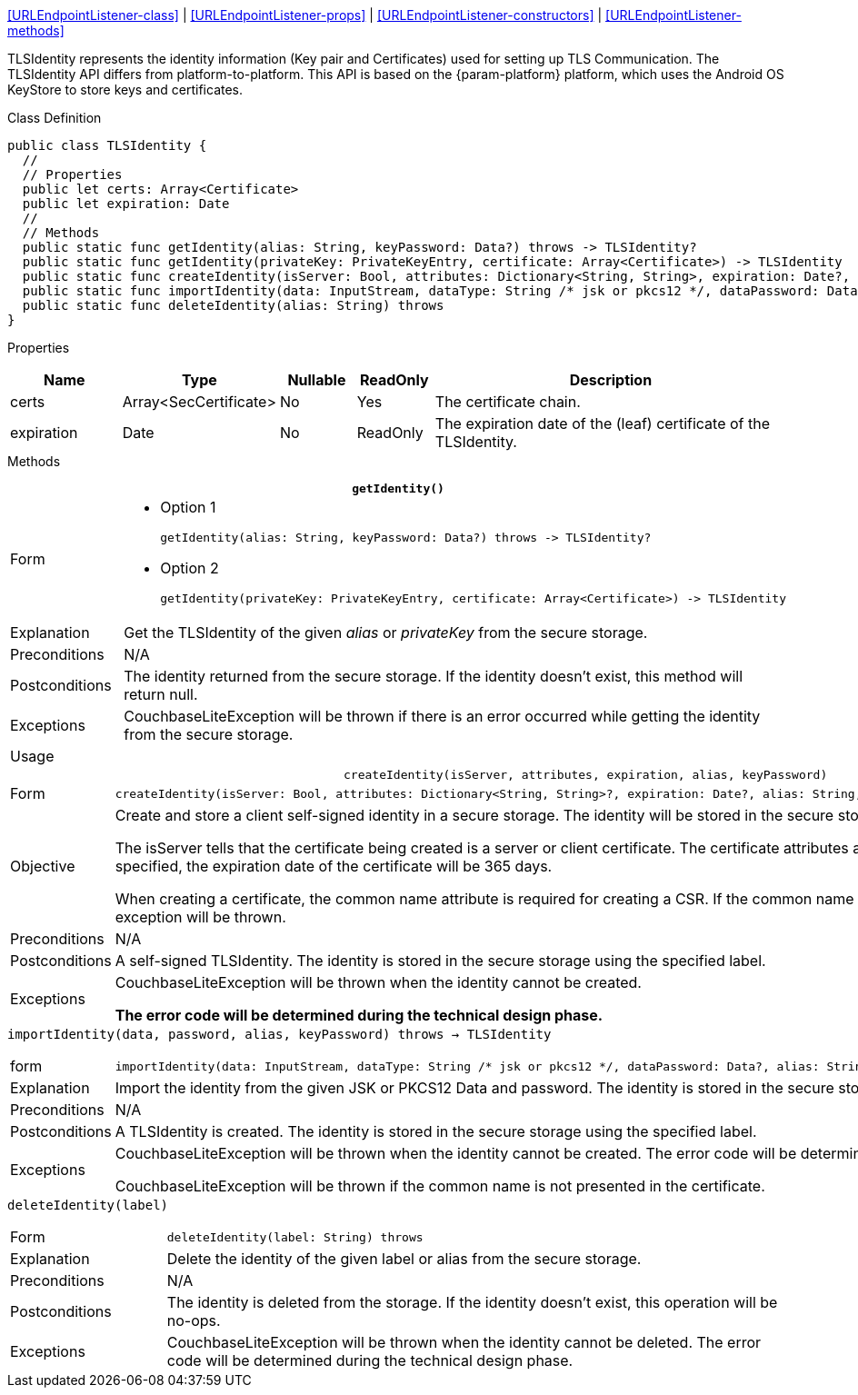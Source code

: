 
<<URLEndpointListener-class>> |
<<URLEndpointListener-props>> |
<<URLEndpointListener-constructors>> |
<<URLEndpointListener-methods>>

TLSIdentity represents the identity information (Key pair and Certificates) used for setting up TLS Communication.
The TLSIdentity API differs from platform-to-platform.
This API is based on the {param-platform} platform, which uses the Android OS KeyStore to store keys and certificates.

[#tlsidentity-class]
.Class Definition

[source, {source-language}]
----
public class TLSIdentity {
  //
  // Properties
  public let certs: Array<Certificate>
  public let expiration: Date
  //
  // Methods
  public static func getIdentity(alias: String, keyPassword: Data?) throws -> TLSIdentity?
  public static func getIdentity(privateKey: PrivateKeyEntry, certificate: Array<Certificate>) -> TLSIdentity
  public static func createIdentity(isServer: Bool, attributes: Dictionary<String, String>, expiration: Date?, alias: String, keyPassword: Data?) throws -> TLSIdentity
  public static func importIdentity(data: InputStream, dataType: String /* jsk or pkcs12 */, dataPassword: Data?, alias: String, keyPassword: Data?) throws -> TLSIdentity
  public static func deleteIdentity(alias: String) throws
}
----

[#tlsidentity-props]
.Properties
{empty}
// ^ need for heading to show in cross ref and here. [caption=] meant no heading appeared in xref
[cols="15,15,10,10,50"]
|===
|Name | Type |Nullable |ReadOnly |Description

|certs
|Array<SecCertificate>
|No
|Yes
|The certificate chain.

|expiration
|Date
|No
|ReadOnly
|The expiration date of the (leaf) certificate of the TLSIdentity.

|===

[#tlsidentity-methods]
.Methods
{empty}

.*`getIdentity()`*
[caption=]
[cols="20,80"]
|===

|Form
a|
* Option 1
+
[source, {source-language}]
----
getIdentity(alias: String, keyPassword: Data?) throws -> TLSIdentity?
----
* Option 2
+
[source, {source-language}]
----
getIdentity(privateKey: PrivateKeyEntry, certificate: Array<Certificate>) -> TLSIdentity
----

|Explanation
|Get the TLSIdentity of the given _alias_ or _privateKey_ from the secure storage.

|Preconditions
|N/A

|Postconditions
|The identity returned from the secure storage. If the identity doesn’t exist, this method will return null.

|Exceptions
|CouchbaseLiteException will be thrown if there is an error occurred while getting the identity from the secure storage.

|Usage
a|[source, {source-language}]
----
----

|===


.`createIdentity(isServer, attributes, expiration, alias, keyPassword)`
[caption=]
[cols="20,80"]
|===

|Form
a|[source, {source-language}]
----
createIdentity(isServer: Bool, attributes: Dictionary<String, String>?, expiration: Date?, alias: String, keyPassword: Data?) throws -> TLSIdentity
----

|Objective
|Create and store a client self-signed identity in a secure storage. The identity will be stored in the secure storage using the given label.

The isServer tells that the certificate being created is a server or client certificate. The certificate attributes are optional. If the expiration date is not specified, the expiration date of the certificate will be 365 days.

When creating a certificate, the common name attribute is required for creating a CSR. If the common name is not presented in the certificate, an exception will be thrown.

|Preconditions
|N/A

|Postconditions
|A self-signed TLSIdentity. The identity is stored in the secure storage using the specified label.

|Exceptions
|CouchbaseLiteException will be thrown when the identity cannot be created.

*The error code will be determined during the technical design phase.*

|===

.`importIdentity(data, password, alias, keyPassword) throws -> TLSIdentity`
{empty}
[caption=]
[cols="20,80"]
|===

|form
a|[source, {source-language}]
----
importIdentity(data: InputStream, dataType: String /* jsk or pkcs12 */, dataPassword: Data?, alias: String, keyPassword: Data?) throws -> TLSIdentity
----

|Explanation
|Import the identity from the given JSK or PKCS12 Data and password.
The identity is stored in the secure storage using the given alias.

|Preconditions
|N/A

|Postconditions
|A TLSIdentity is created. The identity is stored in the secure storage using the specified label.

|Exceptions
|CouchbaseLiteException will be thrown when the identity cannot be created. The error code will be determined during the technical design phase.

CouchbaseLiteException will be thrown if the common name is not presented in the certificate.

|===

.`deleteIdentity(label)`
{empty}
[caption=]
[cols="20,80"]
|===

|Form
a|[source, {source-language}]
----
deleteIdentity(label: String) throws
----

|Explanation
|Delete the identity of the given label or alias from the secure storage.

|Preconditions
|N/A

|Postconditions
|The identity is deleted from the storage. If the identity doesn’t exist, this operation will be no-ops.

|Exceptions
|CouchbaseLiteException will be thrown when the identity cannot be deleted. The error code will be determined during the technical design phase.

|===


